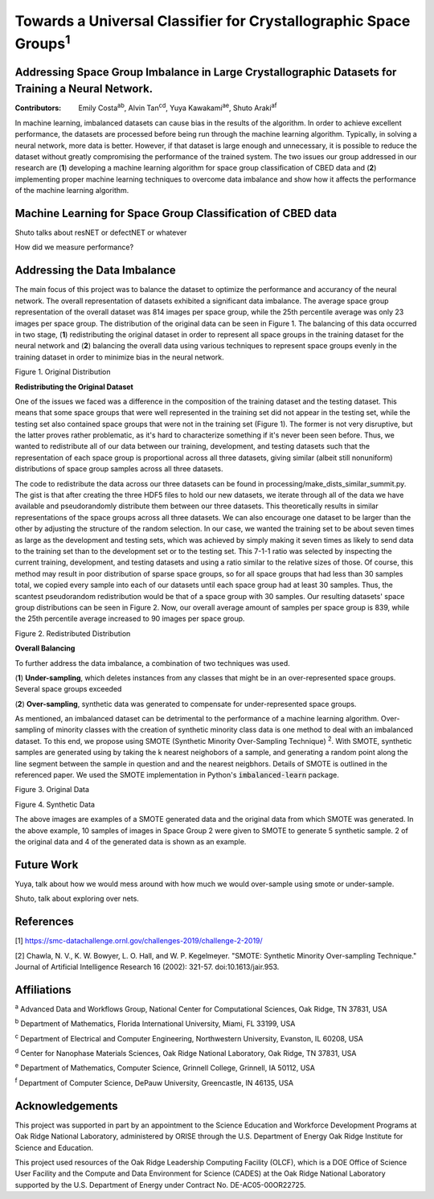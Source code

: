 ================================================================
Towards a Universal Classifier for Crystallographic Space Groups\ :sup:`1`
================================================================
Addressing Space Group Imbalance in Large Crystallographic Datasets for Training a Neural Network.
~~~~~~~~~~~~~~~~~~~~~~~~~~~~~~~~~~~~~~~~~~~~~~~~~~~~~~~~~~~~~~~~~~~~~~~~~~~~~~~~~~~~~~~~~~~~~~~~~~
:Contributors: Emily Costa\ :sup:`ab`, Alvin Tan\ :sup:`cd`, Yuya Kawakami\ :sup:`ae`, Shuto Araki\ :sup:`af`

In machine learning, imbalanced datasets can cause bias in the results of the algorithm. In order to achieve excellent performance, the datasets are processed before being run through the machine learning algorithm. Typically, in solving a neural network, more data is better. However, if that dataset is large enough and unnecessary, it is possible to reduce the dataset without greatly compromising the performance of the trained system. The two issues our group addressed in our research are (**1**) developing a machine learning algorithm for space group classification of CBED data and (**2**) implementing proper machine learning techniques to overcome data imbalance and show how it affects the performance of the machine learning algorithm. 

Machine Learning for Space Group Classification of CBED data
~~~~~~~~~~~~~~~~~~~~~~~~~~~~~~~~~~~~~~~~~~~~~~~~~~~~~~~~~~~~

Shuto talks about resNET or defectNET or whatever

How did we measure performance?

Addressing the Data Imbalance
~~~~~~~~~~~~~~~~~~~~~~~~~~~~~

The main focus of this project was to balance the dataset to optimize the performance and accurancy of the neural network. The overall representation of datasets exhibited a significant data imbalance. The average space group representation of the overall dataset was 814 images per space group, while the 25th percentile average was only 23 images per space group. The distribution of the original data can be seen in Figure 1. The balancing of this data occurred in two stage, (**1**) redistributing the original dataset in order to represent all space groups in the training dataset for the neural network and (**2**) balancing the overall data using various techniques to represent space groups evenly in the training dataset in order to minimize bias in the neural network.

.. image:: https://raw.githubusercontent.com/emilyjcosta5/datachallenge2/master/distributions/graphs/distributions_bar_log.png
  :width: 2000
  :alt: Figure 1. Original Distribution
  
Figure 1. Original Distribution
  
**Redistributing the Original Dataset**

One of the issues we faced was a difference in the composition of the training dataset and the testing dataset. This means that some space groups that were well represented in the training set did not appear in the testing set, while the testing set also contained space groups that were not in the training set (Figure 1). The former is not very disruptive, but the latter proves rather problematic, as it's hard to characterize something if it's never been seen before. Thus, we wanted to redistribute all of our data between our training, development, and testing datasets such that the representation of each space group is proportional across all three datasets, giving similar (albeit still nonuniform) distributions of space group samples across all three datasets.

The code to redistribute the data across our three datasets can be found in processing/make_dists_similar_summit.py. The gist is that after creating the three HDF5 files to hold our new datasets, we iterate through all of the data we have available and pseudorandomly distribute them between our three datasets. This theoretically results in similar representations of the space groups across all three datasets. We can also encourage one dataset to be larger than the other by adjusting the structure of the random selection. In our case, we wanted the training set to be about seven times as large as the development and testing sets, which was achieved by simply making it seven times as likely to send data to the training set than to the development set or to the testing set. This 7-1-1 ratio was selected by inspecting the current training, development, and testing datasets and using a ratio similar to the relative sizes of those. Of course, this method may result in poor distribution of sparse space groups, so for all space groups that had less than 30 samples total, we copied every sample into each of our datasets until each space group had at least 30 samples. Thus, the scantest pseudorandom redistribution would be that of a space group with 30 samples. Our resulting datasets' space group distributions can be seen in Figure 2. Now, our overall average amount of samples per space group is 839, while the 25th percentile average increased to 90 images per space group.

.. image:: https://raw.githubusercontent.com/emilyjcosta5/datachallenge2/master/distributions/functions/redistributions_bar_log.png
  :width: 2000
  :alt: Figure 2. Redistributed Distribution
  
Figure 2. Redistributed Distribution

**Overall Balancing**

To further address the data imbalance, a combination of two techniques was used. 

(**1**) **Under-sampling**, which deletes instances from any classes that might be in an over-represented space groups. Several space groups exceeded

(**2**) **Over-sampling**, synthetic data was generated to compensate for under-represented space groups. 

As mentioned, an imbalanced dataset can be detrimental to the performance of a machine learning algorithm. Over-sampling of minority classes with the creation of synthetic minority class data is one method to deal with an imbalanced dataset. To this end, we propose using SMOTE (Synthetic Minority Over-Sampling Technique) \ :sup:`2`. With SMOTE, synthetic samples are generated using by taking the k nearest neighobors of a sample, and generating a random point along the line segment  between the sample in question and and the nearest neigbhors. Details of SMOTE is outlined in the referenced paper. We used the SMOTE implementation in Python's :code:`imbalanced-learn` package. 

.. image:: https://raw.githubusercontent.com/emilyjcosta5/datachallenge2/master/train/original.png
   :width: 1200
   
Figure 3. Original Data

.. image:: https://raw.githubusercontent.com/emilyjcosta5/datachallenge2/master/train/generated.png
   :width: 1500
   
Figure 4. Synthetic Data

The above images are examples of a SMOTE generated data and the original data from which SMOTE was generated. In the above example, 10 samples of images in Space Group 2 were given to SMOTE to generate 5 synthetic sample. 2 of the original data and 4 of the generated data is shown as an example. 


Future Work 
~~~~~~~~~~~
Yuya, talk about how we would mess around with how much we would over-sample using smote or under-sample.

Shuto, talk about exploring over nets.


References
~~~~~~~~~~
[1] https://smc-datachallenge.ornl.gov/challenges-2019/challenge-2-2019/

[2] Chawla, N. V., K. W. Bowyer, L. O. Hall, and W. P. Kegelmeyer. "SMOTE: Synthetic Minority Over-sampling Technique." Journal of Artificial Intelligence Research 16 (2002): 321-57. doi:10.1613/jair.953.

Affiliations
~~~~~~~~~~~~
\ :sup:`a` Advanced Data and Workflows Group, National Center for Computational Sciences, Oak Ridge, TN 37831, USA

\ :sup:`b` Department of Mathematics, Florida International University, Miami, FL 33199, USA

\ :sup:`c` Department of Electrical and Computer Engineering, Northwestern University, Evanston, IL 60208, USA

\ :sup:`d` Center for Nanophase Materials Sciences, Oak Ridge National Laboratory, Oak Ridge, TN 37831, USA

\ :sup:`e` Department of Mathematics, Computer Science, Grinnell College, Grinnell, IA 50112, USA

\ :sup:`f` Department of Computer Science, DePauw University, Greencastle, IN 46135, USA

Acknowledgements
~~~~~~~~~~~~~~~~
This project was supported in part by an appointment to the Science Education and Workforce Development Programs at Oak Ridge National Laboratory, administered by ORISE through the U.S. Department of Energy Oak Ridge Institute for Science and Education.

This project used resources of the Oak Ridge Leadership Computing Facility (OLCF), which is a DOE Office of Science User Facility and the Compute and Data Environment for Science (CADES) at the Oak Ridge National Laboratory supported by the U.S. Department of Energy under Contract No. DE-AC05-00OR22725.
